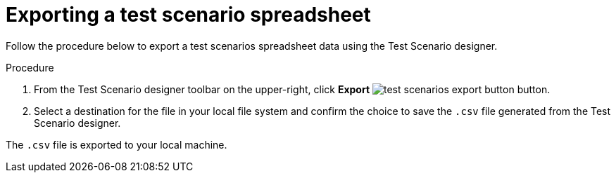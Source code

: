 [id='test-designer-test-scenario-export-spreadsheet-proc']
= Exporting a test scenario spreadsheet

Follow the procedure below to export a test scenarios spreadsheet data using the Test Scenario designer.

.Procedure
. From the Test Scenario designer toolbar on the upper-right, click *Export* image:AuthoringAssets/test-scenarios-export-button.png[] button.
. Select a destination for the file in your local file system and confirm the choice to save the `.csv` file generated from the Test Scenario designer.

The `.csv` file is exported to your local machine.
